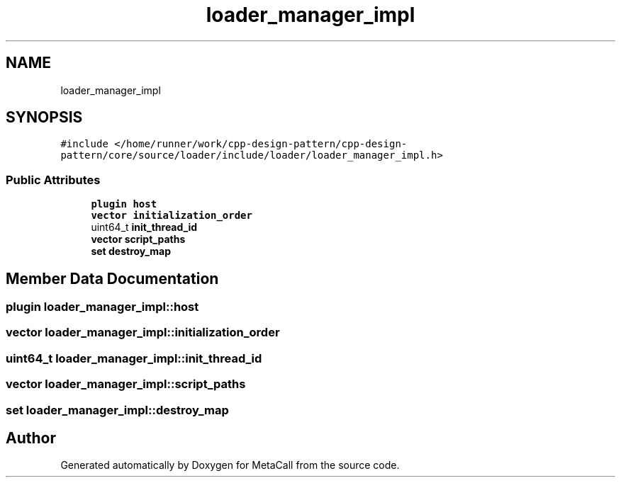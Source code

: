 .TH "loader_manager_impl" 3 "Fri Oct 21 2022" "Version 0.5.37.bcb1f0a69648" "MetaCall" \" -*- nroff -*-
.ad l
.nh
.SH NAME
loader_manager_impl
.SH SYNOPSIS
.br
.PP
.PP
\fC#include </home/runner/work/cpp\-design\-pattern/cpp\-design\-pattern/core/source/loader/include/loader/loader_manager_impl\&.h>\fP
.SS "Public Attributes"

.in +1c
.ti -1c
.RI "\fBplugin\fP \fBhost\fP"
.br
.ti -1c
.RI "\fBvector\fP \fBinitialization_order\fP"
.br
.ti -1c
.RI "uint64_t \fBinit_thread_id\fP"
.br
.ti -1c
.RI "\fBvector\fP \fBscript_paths\fP"
.br
.ti -1c
.RI "\fBset\fP \fBdestroy_map\fP"
.br
.in -1c
.SH "Member Data Documentation"
.PP 
.SS "\fBplugin\fP loader_manager_impl::host"

.SS "\fBvector\fP loader_manager_impl::initialization_order"

.SS "uint64_t loader_manager_impl::init_thread_id"

.SS "\fBvector\fP loader_manager_impl::script_paths"

.SS "\fBset\fP loader_manager_impl::destroy_map"


.SH "Author"
.PP 
Generated automatically by Doxygen for MetaCall from the source code\&.
